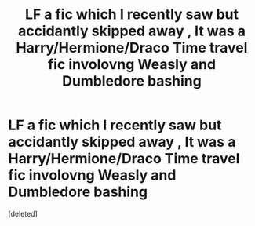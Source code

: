 #+TITLE: LF a fic which I recently saw but accidantly skipped away , It was a Harry/Hermione/Draco Time travel fic involovng Weasly and Dumbledore bashing

* LF a fic which I recently saw but accidantly skipped away , It was a Harry/Hermione/Draco Time travel fic involovng Weasly and Dumbledore bashing
:PROPERTIES:
:Score: 1
:DateUnix: 1578515646.0
:DateShort: 2020-Jan-09
:FlairText: Request
:END:
[deleted]

